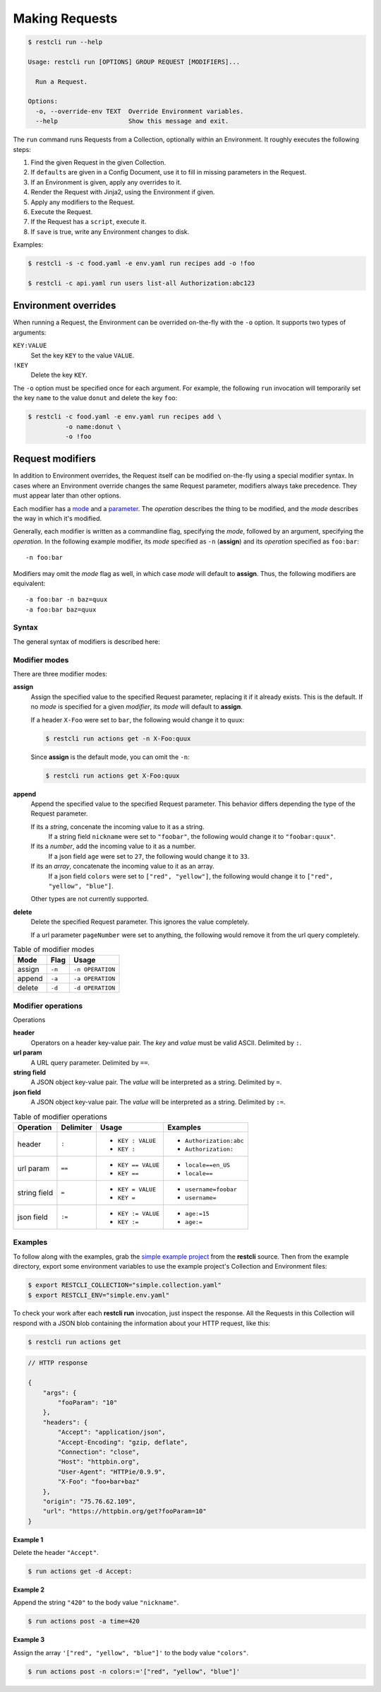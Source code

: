 ***************
Making Requests
***************

.. code-block:: console

    $ restcli run --help

    Usage: restcli run [OPTIONS] GROUP REQUEST [MODIFIERS]...

      Run a Request.

    Options:
      -o, --override-env TEXT  Override Environment variables.
      --help                   Show this message and exit.


The ``run`` command runs Requests from a Collection, optionally within an
Environment. It roughly executes the following steps:

#. Find the given Request in the given Collection.
#. If ``defaults`` are given in a Config Document, use it to fill in missing
   parameters in the Request.
#. If an Environment is given, apply any overrides to it.
#. Render the Request with Jinja2, using the Environment if given.
#. Apply any modifiers to the Request.
#. Execute the Request.
#. If the Request has a ``script``, execute it.
#. If ``save`` is true, write any Environment changes to disk.


Examples:

.. code-block:: console

    $ restcli -s -c food.yaml -e env.yaml run recipes add -o !foo

    $ restcli -c api.yaml run users list-all Authorization:abc123


Environment overrides
~~~~~~~~~~~~~~~~~~~~~

When running a Request, the Environment can be overrided on-the-fly with the
``-o`` option. It supports two types of arguments:

``KEY:VALUE``
    Set the key ``KEY`` to the value ``VALUE``.

``!KEY``
    Delete the key ``KEY``.

The ``-o`` option must be specified once for each argument. For example, the
following ``run`` invocation will temporarily set the key ``name`` to the value
``donut`` and delete the key ``foo``:

.. code-block:: console

    $ restcli -c food.yaml -e env.yaml run recipes add \
              -o name:donut \
              -o !foo


Request modifiers
~~~~~~~~~~~~~~~~~

In addition to Environment overrides, the Request itself can be modified
on-the-fly using a special modifier syntax. In cases where an Environment
override changes the same Request parameter, modifiers always take precedence.
They must appear later than other options.

Each modifier has a `mode <Modifier modes>`_ and a `parameter
<Modifier operations>`_. The *operation* describes the thing to be modified,
and the *mode* describes the way in which it's modified.

Generally, each modifier is written as a commandline flag, specifying the
*mode*, followed by an argument, specifying the *operation*. In the following
example modifier, its *mode* specified as ``-n`` (**assign**) and its
*operation* specified as ``foo:bar``::
    
    -n foo:bar

Modifiers may omit the *mode* flag as well, in which case *mode* will default
to **assign**. Thus, the following modifiers are equivalent::

    -a foo:bar -n baz=quux
    -a foo:bar baz=quux

Syntax
......

The general syntax of modifiers is described here:

.. productionlist::
   modifiers: (`mod_append` | `mod_assign` | `mod_delete`)*
   mod_assign: "-n" `operation` | `operation`
   mod_append: "-a" `operation`
   mod_delete: "-d" `operation`
   operation: "'" `op` "'" | '"' `op` '"'
   operation: `op_header` | `op_query` | `op_body_str` | `op_body_nostr`
   op_header: <ASCII text> ":" [<ASCII text>]
   op_query: <Unicode text> "==" [<Unicode text>]
   op_body_str: <Unicode text> "=" [<Unicode text>]
   op_body_nostr: <Unicode text> ":=" [<Unicode text>]


Modifier modes
..............

There are three modifier modes:

**assign**
    Assign the specified value to the specified Request parameter, replacing it
    if it already exists. This is the default. If no *mode* is specified for a
    given *modifier*, its *mode* will default to **assign**.

    If a header ``X-Foo`` were set to ``bar``, the following would change it
    to ``quux``:

    .. code-block:: console

        $ restcli run actions get -n X-Foo:quux

    Since **assign** is the default mode, you can omit the ``-n``:

    .. code-block:: console

        $ restcli run actions get X-Foo:quux

**append**
    Append the specified value to the specified Request parameter. This
    behavior differs depending the type of the Request parameter.

    If its a *string*, concenate the incoming value to it as a string.
        If a string field ``nickname`` were set to ``"foobar"``, the
        following would change it to ``"foobar:quux"``.

        .. code-block:: console
            :linenos:

            $ restcli run actions post -a nickname=':quux'

    If its a *number*, add the incoming value to it as a number.
        If a json field ``age`` were set to ``27``, the following would
        change it to ``33``.

        .. code-block:: console
            :linenos:

            $ restcli run actions post -a age:=6

    If its an *array*, concatenate the incoming value to it as an array.
        If a json field ``colors`` were set to ``["red", "yellow"]``, the
        following would change it to ``["red", "yellow", "blue"]``.

        .. code-block:: console
            :linenos:

            $ restcli run actions post -a colors:='["blue"]'

    Other types are not currently supported.

    .. todo:: Add validation for other types.

**delete**
    Delete the specified Request parameter. This ignores the value completely.

    If a url parameter ``pageNumber`` were set to anything, the following would
    remove it from the url query completely.

    .. code-block:: console
        :linenos:

        $ restcli run actions get -d pageNumber==

.. todo:: Rename ``append`` mode to ``add`` and maybe ``assign`` to ``set`` or
          ``replace``.

.. table:: Table of modifier modes

    =========  =========  ================
    Mode       Flag       Usage
    =========  =========  ================
    assign     ``-n``     ``-n OPERATION``
    append     ``-a``     ``-a OPERATION``
    delete     ``-d``     ``-d OPERATION``
    =========  =========  ================


Modifier operations
...................

Operations

**header**
    Operators on a header key-value pair. The *key* and *value* must be valid
    ASCII. Delimited by ``:``.
**url param**
    A URL query parameter. Delimited by ``==``.
**string field**
    A JSON object key-value pair. The *value* will be interpreted as a string.
    Delimited by ``=``.
**json field**
    A JSON object key-value pair. The *value* will be interpreted as a string.
    Delimited by ``:=``.


.. table:: Table of modifier operations

    ============  =========  ====================  =======================
    Operation     Delimiter  Usage                 Examples
    ============  =========  ====================  =======================
    header        ``:``      - ``KEY : VALUE``     - ``Authorization:abc``
                             - ``KEY :``           - ``Authorization:``
    url param     ``==``     - ``KEY == VALUE``    - ``locale==en_US``
                             - ``KEY ==``          - ``locale==``
    string field  ``=``      - ``KEY = VALUE``     - ``username=foobar``
                             - ``KEY =``           - ``username=``
    json field    ``:=``     - ``KEY := VALUE``    - ``age:=15``
                             - ``KEY :=``          - ``age:=``
    ============  =========  ====================  =======================

Examples
........

To follow along with the examples, grab the `simple example project`_ from the
**restcli** source. Then from the example directory, export some environment
variables to use the example project's Collection and Environment files:

.. code-block:: console

    $ export RESTCLI_COLLECTION="simple.collection.yaml"
    $ export RESTCLI_ENV="simple.env.yaml"

To check your work after each **restcli run** invocation, just inspect the
response. All the Requests in this Collection will respond with a JSON blob
containing the information about your HTTP request, like this:

.. code-block:: console

    $ restcli run actions get

.. code-block:: javascript

    // HTTP response

    {
        "args": {
            "fooParam": "10"
        },
        "headers": {
            "Accept": "application/json",
            "Accept-Encoding": "gzip, deflate",
            "Connection": "close",
            "Host": "httpbin.org",
            "User-Agent": "HTTPie/0.9.9",
            "X-Foo": "foo+bar+baz"
        },
        "origin": "75.76.62.109",
        "url": "https://httpbin.org/get?fooParam=10"
    }

**Example 1**

Delete the header ``"Accept"``.

.. code-block:: bash

   $ run actions get -d Accept:

**Example 2**

Append the string ``"420"`` to the body value ``"nickname"``.

.. code-block:: bash

   $ run actions post -a time=420

**Example 3**

Assign the array ``'["red", "yellow", "blue"]'`` to the body value
``"colors"``.

.. code-block:: bash

   $ run actions post -n colors:='["red", "yellow", "blue"]'


.. _simple example project: https://github.com/dustinrohde/restcli/tree/master/examples/simple
